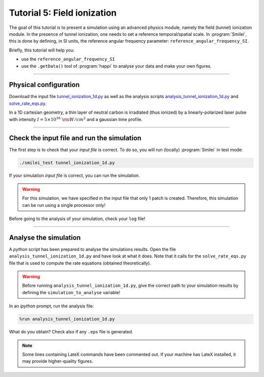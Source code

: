 Tutorial 5: Field ionization
=============================

The goal of this tutorial is to present a simulation using an advanced physics module,
namely the field (tunnel) ionization module.
In the presence of tunnel ionization, one needs to set a reference temporal/spatial scale.
In :program:`Smilei`, this is done by defining, in SI units, the reference angular
frequency parameter: ``reference_angular_frequency_SI``.

Briefly, this tutorial will help you:

* use the ``reference_angular_frequency_SI``
* use the ``.getData()`` tool of :program:`happi` to analyse your data and make your own figures.

----

Physical configuration
^^^^^^^^^^^^^^^^^^^^^^

Download the input file `tunnel_ionization_1d.py <tunnel_ionization_1d.py>`_ as well as
the analysis scripts `analysis_tunnel_ionization_1d.py <analysis_tunnel_ionization_1d.py>`_ and `solve_rate_eqs.py <solve_rate_eqs.py>`_.

In a 1D cartesian geometry, a thin layer of neutral carbon is irradiated (thus ionized)
by a linearly-polarized laser pulse with intensity :math:`I = 5\times 10^{16}~{\rm W/cm^2}`
and a gaussian time profile.

----

Check the input file and run the simulation
^^^^^^^^^^^^^^^^^^^^^^^^^^^^^^^^^^^^^^^^^^^^

The first step is to check that your `input file` is correct.
To do so, you will run (locally) :program:`Smilei` in test mode:

.. code-block:: bash

    ./smilei_test tunnel_ionization_1d.py

If your simulation `input file` is correct, you can run the simulation.

.. warning::

    For this simulation, we have specified in the input file that only 1 patch is created.
    Therefore, this simulation can be run using a single processor only!

Before going to the analysis of your simulation, check your ``log`` file!


----

Analyse the simulation
^^^^^^^^^^^^^^^^^^^^^^^^^

A *python* script has been prepared to analyse the simulations results.
Open the file ``analysis_tunnel_ionization_1d.py`` and have look at what it does.
Note that it calls for the ``solve_rate_eqs.py`` file that is used to compute
the rate equations (obtained theoretically).

.. warning::

    Before running ``analysis_tunnel_ionization_1d.py``, give the
    correct path to your simulation results by defining the
    ``simulation_to_analyse`` variable!

In an *ipython* prompt, run the analysis file:

.. code-block:: python

    %run analysis_tunnel_ionization_1d.py

What do you obtain? Check also if any ``.eps`` file is generated.

.. note::

    Some lines containing LateX commands have been commented out.
    If your machine has LateX installed, it may provide higher-quality figures.